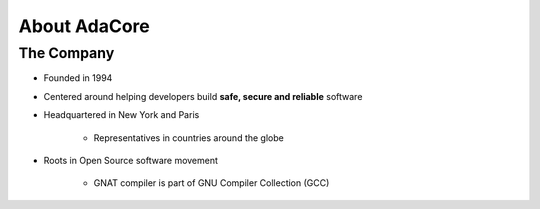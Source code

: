 =============
About AdaCore
=============

-----------
The Company
-----------

..
    Taken from https://www.adacore.com/company/about

* Founded in 1994
* Centered around helping developers build **safe, secure and reliable** software
* Headquartered in New York and Paris

   - Representatives in countries around the globe

* Roots in Open Source software movement

    - GNAT compiler is part of GNU Compiler Collection (GCC)

